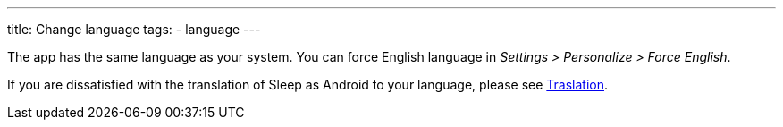 ---
title: Change language
tags:
- language
---

The app has the same language as your system. You can force English language in _Settings > Personalize > Force English_.

If you are dissatisfied with the translation of Sleep as Android to your language, please see link:/docs/general_info/translation.html[Traslation].